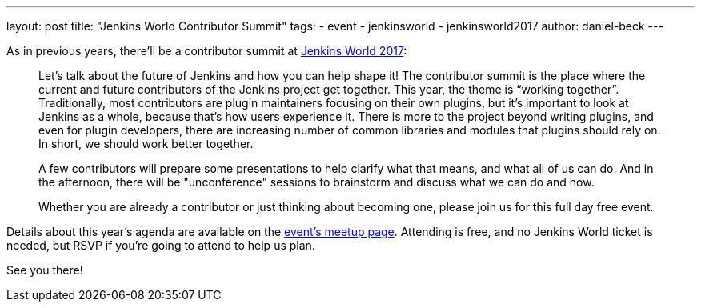 ---
layout: post
title: "Jenkins World Contributor Summit"
tags:
- event
- jenkinsworld
- jenkinsworld2017
author: daniel-beck
---

As in previous years, there'll be a contributor summit at link:https://www.cloudbees.com/jenkinsworld[Jenkins World 2017]:

____
Let's talk about the future of Jenkins and how you can help shape it! The contributor summit is the place where the current and future contributors of the Jenkins project get together. This year, the theme is “working together”. Traditionally, most contributors are plugin maintainers focusing on their own plugins, but it’s important to look at Jenkins as a whole, because that’s how users experience it. There is more to the project beyond writing plugins, and even for plugin developers, there are increasing number of common libraries and modules that plugins should rely on. In short, we should work better together.

A few contributors will prepare some presentations to help clarify what that means, and what all of us can do. And in the afternoon, there will be "unconference" sessions to brainstorm and discuss what we can do and how.

Whether you are already a contributor or just thinking about becoming one, please join us for this full day free event.
____

Details about this year's agenda are available on the link:https://www.meetup.com/jenkinsmeetup/events/241213280/[event's meetup page].
Attending is free, and no Jenkins World ticket is needed, but RSVP if you're going to attend to help us plan.

See you there!
